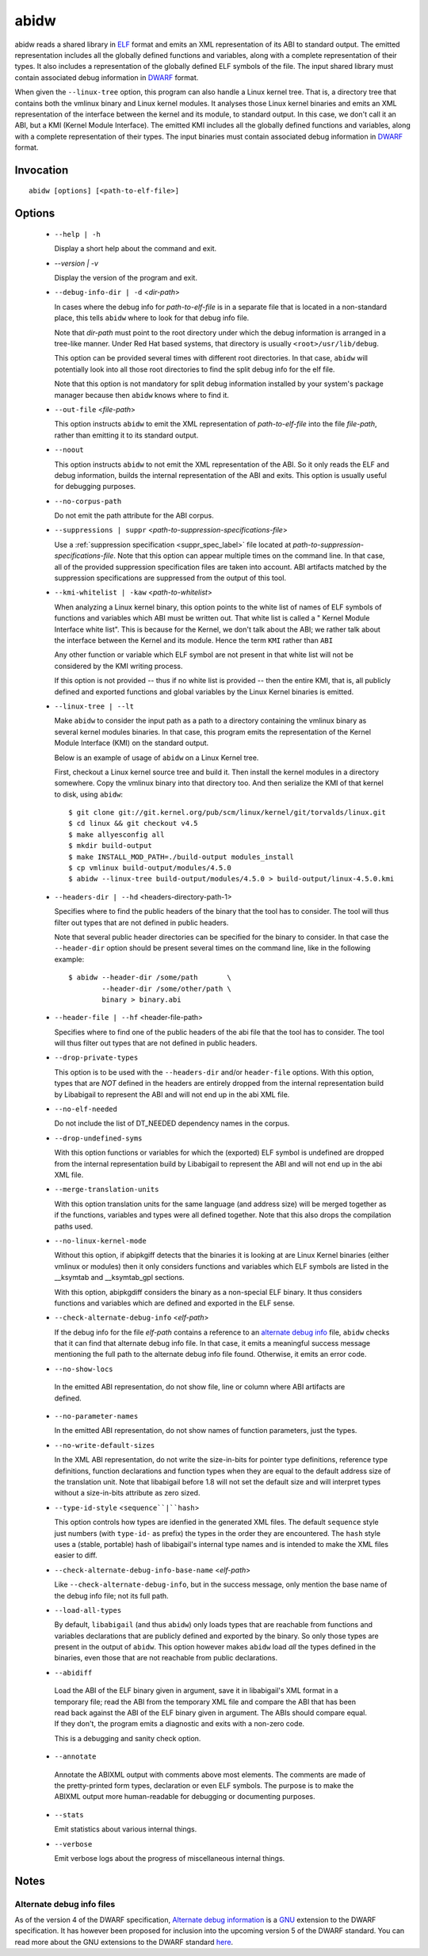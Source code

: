 
======
abidw
======

abidw reads a shared library in `ELF`_ format and emits an XML
representation of its ABI to standard output.  The emitted
representation includes all the globally defined functions and
variables, along with a complete representation of their types.  It
also includes a representation of the globally defined ELF symbols of
the file.  The input shared library must contain associated debug
information in `DWARF`_ format.

When given the ``--linux-tree`` option, this program can also handle a
Linux kernel tree.  That is, a directory tree that contains both the
vmlinux binary and Linux kernel modules.  It analyses those Linux
kernel binaries and emits an XML representation of the interface
between the kernel and its module, to standard output.  In this case,
we don't call it an ABI, but a KMI (Kernel Module Interface).  The
emitted KMI includes all the globally defined functions and variables,
along with a complete representation of their types.  The input
binaries must contain associated debug information in `DWARF`_ format.

Invocation
==========

::

  abidw [options] [<path-to-elf-file>]

Options
=======

  * ``--help | -h``

    Display a short help about the command and exit.

  * `--version | -v`

    Display the version of the program and exit.

  * ``--debug-info-dir | -d`` <*dir-path*>

    In cases where the debug info for *path-to-elf-file* is in a
    separate file that is located in a non-standard place, this tells
    ``abidw`` where to look for that debug info file.

    Note that *dir-path* must point to the root directory under which
    the debug information is arranged in a tree-like manner.  Under
    Red Hat based systems, that directory is usually
    ``<root>/usr/lib/debug``.

    This option can be provided several times with different root
    directories.  In that case, ``abidw`` will potentially look into
    all those root directories to find the split debug info for the
    elf file.

    Note that this option is not mandatory for split debug information
    installed by your system's package manager because then
    ``abidw`` knows where to find it.

  * ``--out-file`` <*file-path*>

    This option instructs ``abidw`` to emit the XML representation of
    *path-to-elf-file* into the file *file-path*, rather than emitting
    it to its standard output.

  * ``--noout``

    This option instructs ``abidw`` to not emit the XML representation
    of the ABI.  So it only reads the ELF and debug information,
    builds the internal representation of the ABI and exits.  This
    option is usually useful for debugging purposes.

  * ``--no-corpus-path``

    Do not emit the path attribute for the ABI corpus.

  * ``--suppressions | suppr`` <*path-to-suppression-specifications-file*>

    Use a :ref:`suppression specification <suppr_spec_label>` file
    located at *path-to-suppression-specifications-file*.  Note that
    this option can appear multiple times on the command line.  In
    that case, all of the provided suppression specification files are
    taken into account.  ABI artifacts matched by the suppression
    specifications are suppressed from the output of this tool.


  * ``--kmi-whitelist | -kaw`` <*path-to-whitelist*>

    When analyzing a Linux kernel binary, this option points to the
    white list of names of ELF symbols of functions and variables
    which ABI must be written out.  That white list is called a "
    Kernel Module Interface white list".  This is because for the
    Kernel, we don't talk about the ABI; we rather talk about the
    interface between the Kernel and its module. Hence the term
    ``KMI`` rather than ``ABI``

    Any other function or variable which ELF symbol are not present in
    that white list will not be considered by the KMI writing process.

    If this option is not provided -- thus if no white list is
    provided -- then the entire KMI, that is, all publicly defined and
    exported functions and global variables by the Linux Kernel
    binaries is emitted.
    
  * ``--linux-tree | --lt``

    Make ``abidw`` to consider the input path as a path to a directory
    containing the vmlinux binary as several kernel modules binaries.
    In that case, this program emits the representation of the Kernel
    Module Interface (KMI) on the standard output.

    Below is an example of usage of ``abidw`` on a Linux Kernel tree.

    First, checkout a Linux kernel source tree and build it.  Then
    install the kernel modules in a directory somewhere.  Copy the
    vmlinux binary into that directory too.  And then serialize the
    KMI of that kernel to disk, using ``abidw``: ::

       $ git clone git://git.kernel.org/pub/scm/linux/kernel/git/torvalds/linux.git
       $ cd linux && git checkout v4.5
       $ make allyesconfig all
       $ mkdir build-output
       $ make INSTALL_MOD_PATH=./build-output modules_install 
       $ cp vmlinux build-output/modules/4.5.0
       $ abidw --linux-tree build-output/modules/4.5.0 > build-output/linux-4.5.0.kmi

  * ``--headers-dir | --hd`` <headers-directory-path-1>

    Specifies where to find the public headers of the binary that the
    tool has to consider.  The tool will thus filter out types that
    are not defined in public headers.

    Note that several public header directories can be specified for
    the binary to consider.  In that case the ``--header-dir`` option
    should be present several times on the command line, like in the
    following example: ::

      $ abidw --header-dir /some/path       \
              --header-dir /some/other/path \
              binary > binary.abi

  * ``--header-file | --hf`` <header-file-path>

    Specifies where to find one of the public headers of the abi file
    that the tool has to consider.  The tool will thus filter out
    types that are not defined in public headers.

  * ``--drop-private-types``

    This option is to be used with the ``--headers-dir`` and/or
    ``header-file`` options.  With this option, types that are *NOT*
    defined in the headers are entirely dropped from the internal
    representation build by Libabigail to represent the ABI and will
    not end up in the abi XML file.

  * ``--no-elf-needed``

    Do not include the list of DT_NEEDED dependency names in the
    corpus.

  * ``--drop-undefined-syms``

    With this option functions or variables for which the (exported)
    ELF symbol is undefined are dropped from the internal
    representation build by Libabigail to represent the ABI and will
    not end up in the abi XML file.

  * ``--merge-translation-units``

    With this option translation units for the same language (and
    address size) will be merged together as if the functions,
    variables and types were all defined together.  Note that this
    also drops the compilation paths used.

  * ``--no-linux-kernel-mode``

    Without this option, if abipkgiff detects that the binaries it is
    looking at are Linux Kernel binaries (either vmlinux or modules)
    then it only considers functions and variables which ELF symbols
    are listed in the __ksymtab and __ksymtab_gpl sections.

    With this option, abipkgdiff considers the binary as a non-special
    ELF binary.  It thus considers functions and variables which are
    defined and exported in the ELF sense.

  * ``--check-alternate-debug-info`` <*elf-path*>

    If the debug info for the file *elf-path* contains a reference to
    an `alternate debug info <alt-di-label>`_ file, ``abidw`` checks
    that it can find that alternate debug info file.  In that case, it
    emits a meaningful success message mentioning the full path to the
    alternate debug info file found.  Otherwise, it emits an error
    code.

  * ``--no-show-locs``

   In the emitted ABI representation, do not show file, line or column
   where ABI artifacts are defined.

  * ``--no-parameter-names``

    In the emitted ABI representation, do not show names of function
    parameters, just the types.

  * ``--no-write-default-sizes``

    In the XML ABI representation, do not write the size-in-bits for
    pointer type definitions, reference type definitions, function
    declarations and function types when they are equal to the default
    address size of the translation unit.  Note that libabigail before
    1.8 will not set the default size and will interpret types without
    a size-in-bits attribute as zero sized.

  * ``--type-id-style`` <``sequence``|``hash``>

    This option controls how types are idenfied in the generated XML
    files.  The default ``sequence`` style just numbers (with
    ``type-id-`` as prefix) the types in the order they are
    encountered.  The ``hash`` style uses a (stable, portable) hash of
    libabigail's internal type names and is intended to make the XML
    files easier to diff.

  * ``--check-alternate-debug-info-base-name`` <*elf-path*>


    Like ``--check-alternate-debug-info``, but in the success message,
    only mention the base name of the debug info file; not its full path.

  * ``--load-all-types``

    By default, ``libabigail`` (and thus ``abidw``) only loads types
    that are reachable from functions and variables declarations that
    are publicly defined and exported by the binary.  So only those
    types are present in the output of ``abidw``.  This option however
    makes ``abidw`` load *all* the types defined in the binaries, even
    those that are not reachable from public declarations.

  *  ``--abidiff``

    Load the ABI of the ELF binary given in argument, save it in
    libabigail's XML format in a temporary file; read the ABI from the
    temporary XML file and compare the ABI that has been read back
    against the ABI of the ELF binary given in argument.  The ABIs
    should compare equal.  If they don't, the program emits a
    diagnostic and exits with a non-zero code.

    This is a debugging and sanity check option.

  *  ``--annotate``

    Annotate the ABIXML output with comments above most elements.  The
    comments are made of the pretty-printed form types, declaration or
    even ELF symbols.  The purpose is to make the ABIXML output more
    human-readable for debugging or documenting purposes.

  * ``--stats``

    Emit statistics about various internal things.

  * ``--verbose``

    Emit verbose logs about the progress of miscellaneous internal
    things.

Notes
=====

.. _alt-di-label:

Alternate debug info files
--------------------------

As of the version 4 of the DWARF specification, `Alternate debug
information <http://www.dwarfstd.org/ShowIssue.php?issue=120604.1>`_
is a `GNU`_ extension to the DWARF specification.  It has however been
proposed for inclusion into the upcoming version 5 of the DWARF
standard.  You can read more about the GNU extensions to the DWARF
standard `here
<https://fedorahosted.org/elfutils/wiki/DwarfExtensions>`_.

.. _ELF: http://en.wikipedia.org/wiki/Executable_and_Linkable_Format
.. _DWARF: http://www.dwarfstd.org
.. _GNU: http://www.gnu.org

